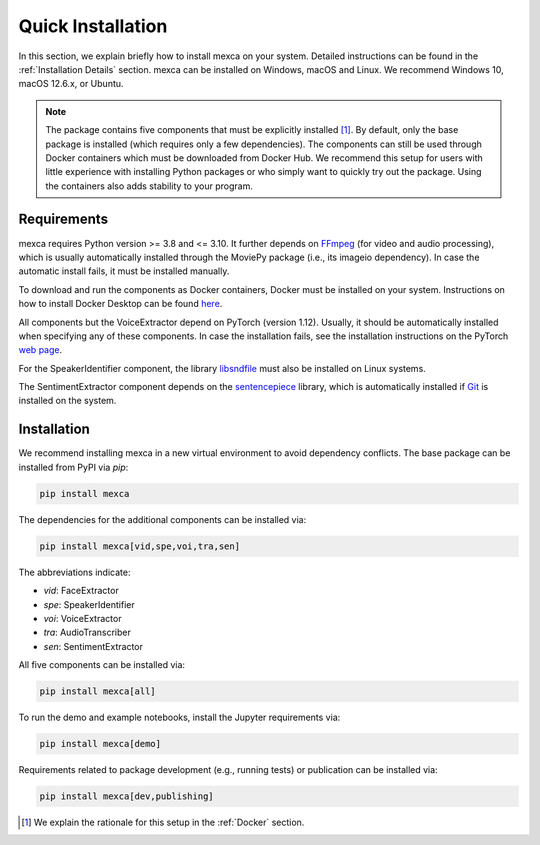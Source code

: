 Quick Installation
==================

In this section, we explain briefly how to install mexca on your system. Detailed instructions can be found in the :ref:`Installation Details` section.
mexca can be installed on Windows, macOS and Linux. We recommend Windows 10, macOS 12.6.x, or Ubuntu.

.. note::

    The package contains five components that must be explicitly installed [#]_. By default, only the base package is installed
    (which requires only a few dependencies). The components can still be used through Docker containers which must be downloaded
    from Docker Hub. We recommend this setup for users with little experience with installing Python packages or who simply want to
    quickly try out the package. Using the containers also adds stability to your program.

Requirements
------------

mexca requires Python version >= 3.8 and <= 3.10. It further depends on `FFmpeg <https://ffmpeg.org/>`_ (for video and audio processing),
which is usually automatically installed through the MoviePy package (i.e., its imageio dependency). In case the automatic install fails,
it must be installed manually.

To download and run the components as Docker containers, Docker must be installed on your system. Instructions on how to install
Docker Desktop can be found `here <https://www.docker.com/get-started/>`_.

All components but the VoiceExtractor depend on PyTorch (version 1.12). Usually, it should be automatically installed when specifying any
of these components. In case the installation fails, see the installation instructions on the PyTorch `web page <https://pytorch.org/get-started/locally/>`_.

For the SpeakerIdentifier component, the library `libsndfile <https://libsndfile.github.io/libsndfile/>`_ must also be installed on Linux systems.

The SentimentExtractor component depends on the `sentencepiece <https://github.com/google/sentencepiece>`_ library,
which is automatically installed if `Git <https://git-scm.com/>`_ is installed on the system.

Installation
------------

We recommend installing mexca in a new virtual environment to avoid dependency conflicts. The base package can be installed from PyPI via `pip`:

.. code-block:: console

    pip install mexca

The dependencies for the additional components can be installed via:

.. code-block:: console

    pip install mexca[vid,spe,voi,tra,sen]

The abbreviations indicate:

* `vid`: FaceExtractor
* `spe`: SpeakerIdentifier
* `voi`: VoiceExtractor
* `tra`: AudioTranscriber
* `sen`: SentimentExtractor

All five components can be installed via:

.. code-block:: console

    pip install mexca[all]

To run the demo and example notebooks, install the Jupyter requirements via:

.. code-block:: console

    pip install mexca[demo]

Requirements related to package development (e.g., running tests) or publication can be installed via:

.. code-block:: console

    pip install mexca[dev,publishing]

.. [#] We explain the rationale for this setup in the :ref:`Docker` section.
